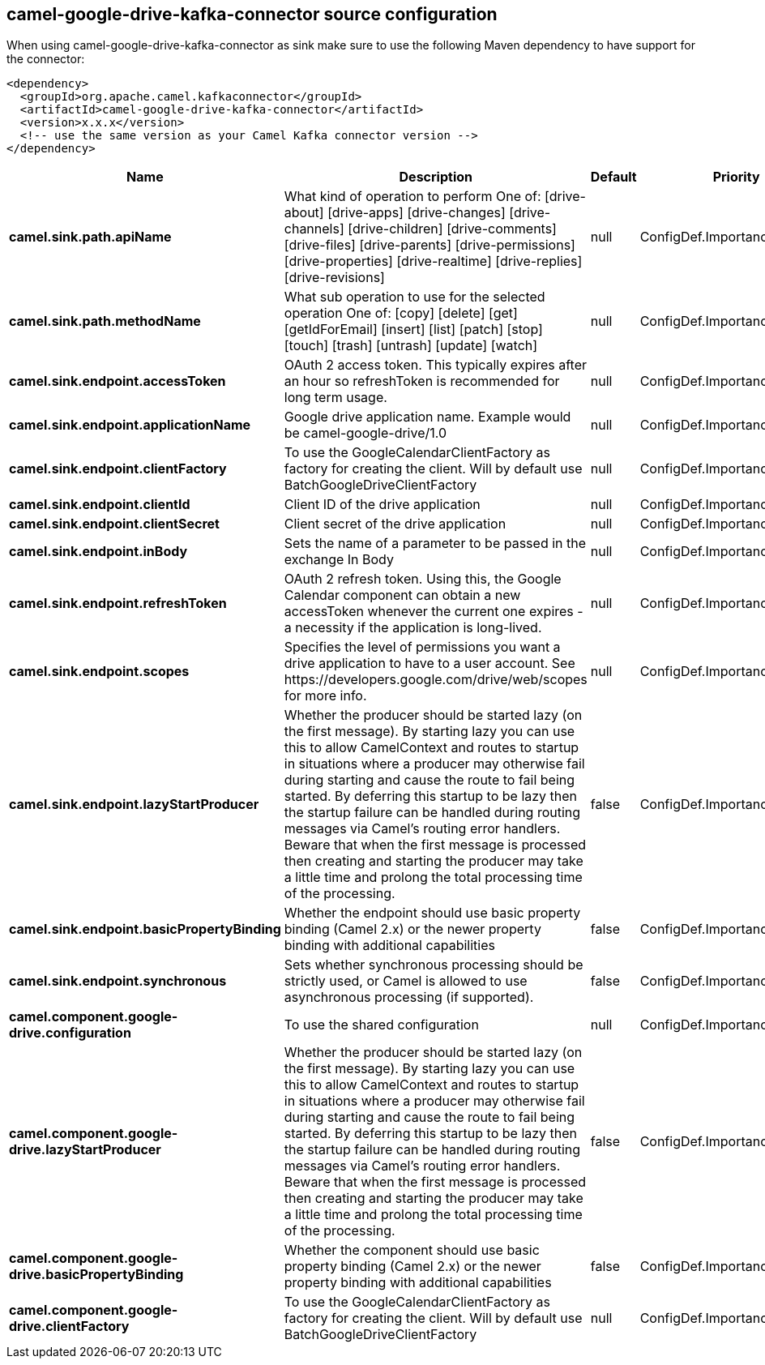 // kafka-connector options: START
== camel-google-drive-kafka-connector source configuration

When using camel-google-drive-kafka-connector as sink make sure to use the following Maven dependency to have support for the connector:

[source,xml]
----
<dependency>
  <groupId>org.apache.camel.kafkaconnector</groupId>
  <artifactId>camel-google-drive-kafka-connector</artifactId>
  <version>x.x.x</version>
  <!-- use the same version as your Camel Kafka connector version -->
</dependency>
----


[width="100%",cols="2,5,^1,2",options="header"]
|===
| Name | Description | Default | Priority
| *camel.sink.path.apiName* | What kind of operation to perform One of: [drive-about] [drive-apps] [drive-changes] [drive-channels] [drive-children] [drive-comments] [drive-files] [drive-parents] [drive-permissions] [drive-properties] [drive-realtime] [drive-replies] [drive-revisions] | null | ConfigDef.Importance.HIGH
| *camel.sink.path.methodName* | What sub operation to use for the selected operation One of: [copy] [delete] [get] [getIdForEmail] [insert] [list] [patch] [stop] [touch] [trash] [untrash] [update] [watch] | null | ConfigDef.Importance.HIGH
| *camel.sink.endpoint.accessToken* | OAuth 2 access token. This typically expires after an hour so refreshToken is recommended for long term usage. | null | ConfigDef.Importance.MEDIUM
| *camel.sink.endpoint.applicationName* | Google drive application name. Example would be camel-google-drive/1.0 | null | ConfigDef.Importance.MEDIUM
| *camel.sink.endpoint.clientFactory* | To use the GoogleCalendarClientFactory as factory for creating the client. Will by default use BatchGoogleDriveClientFactory | null | ConfigDef.Importance.MEDIUM
| *camel.sink.endpoint.clientId* | Client ID of the drive application | null | ConfigDef.Importance.MEDIUM
| *camel.sink.endpoint.clientSecret* | Client secret of the drive application | null | ConfigDef.Importance.MEDIUM
| *camel.sink.endpoint.inBody* | Sets the name of a parameter to be passed in the exchange In Body | null | ConfigDef.Importance.MEDIUM
| *camel.sink.endpoint.refreshToken* | OAuth 2 refresh token. Using this, the Google Calendar component can obtain a new accessToken whenever the current one expires - a necessity if the application is long-lived. | null | ConfigDef.Importance.MEDIUM
| *camel.sink.endpoint.scopes* | Specifies the level of permissions you want a drive application to have to a user account. See \https://developers.google.com/drive/web/scopes for more info. | null | ConfigDef.Importance.MEDIUM
| *camel.sink.endpoint.lazyStartProducer* | Whether the producer should be started lazy (on the first message). By starting lazy you can use this to allow CamelContext and routes to startup in situations where a producer may otherwise fail during starting and cause the route to fail being started. By deferring this startup to be lazy then the startup failure can be handled during routing messages via Camel's routing error handlers. Beware that when the first message is processed then creating and starting the producer may take a little time and prolong the total processing time of the processing. | false | ConfigDef.Importance.MEDIUM
| *camel.sink.endpoint.basicPropertyBinding* | Whether the endpoint should use basic property binding (Camel 2.x) or the newer property binding with additional capabilities | false | ConfigDef.Importance.MEDIUM
| *camel.sink.endpoint.synchronous* | Sets whether synchronous processing should be strictly used, or Camel is allowed to use asynchronous processing (if supported). | false | ConfigDef.Importance.MEDIUM
| *camel.component.google-drive.configuration* | To use the shared configuration | null | ConfigDef.Importance.MEDIUM
| *camel.component.google-drive.lazyStartProducer* | Whether the producer should be started lazy (on the first message). By starting lazy you can use this to allow CamelContext and routes to startup in situations where a producer may otherwise fail during starting and cause the route to fail being started. By deferring this startup to be lazy then the startup failure can be handled during routing messages via Camel's routing error handlers. Beware that when the first message is processed then creating and starting the producer may take a little time and prolong the total processing time of the processing. | false | ConfigDef.Importance.MEDIUM
| *camel.component.google-drive.basicPropertyBinding* | Whether the component should use basic property binding (Camel 2.x) or the newer property binding with additional capabilities | false | ConfigDef.Importance.MEDIUM
| *camel.component.google-drive.clientFactory* | To use the GoogleCalendarClientFactory as factory for creating the client. Will by default use BatchGoogleDriveClientFactory | null | ConfigDef.Importance.MEDIUM
|===
// kafka-connector options: END
